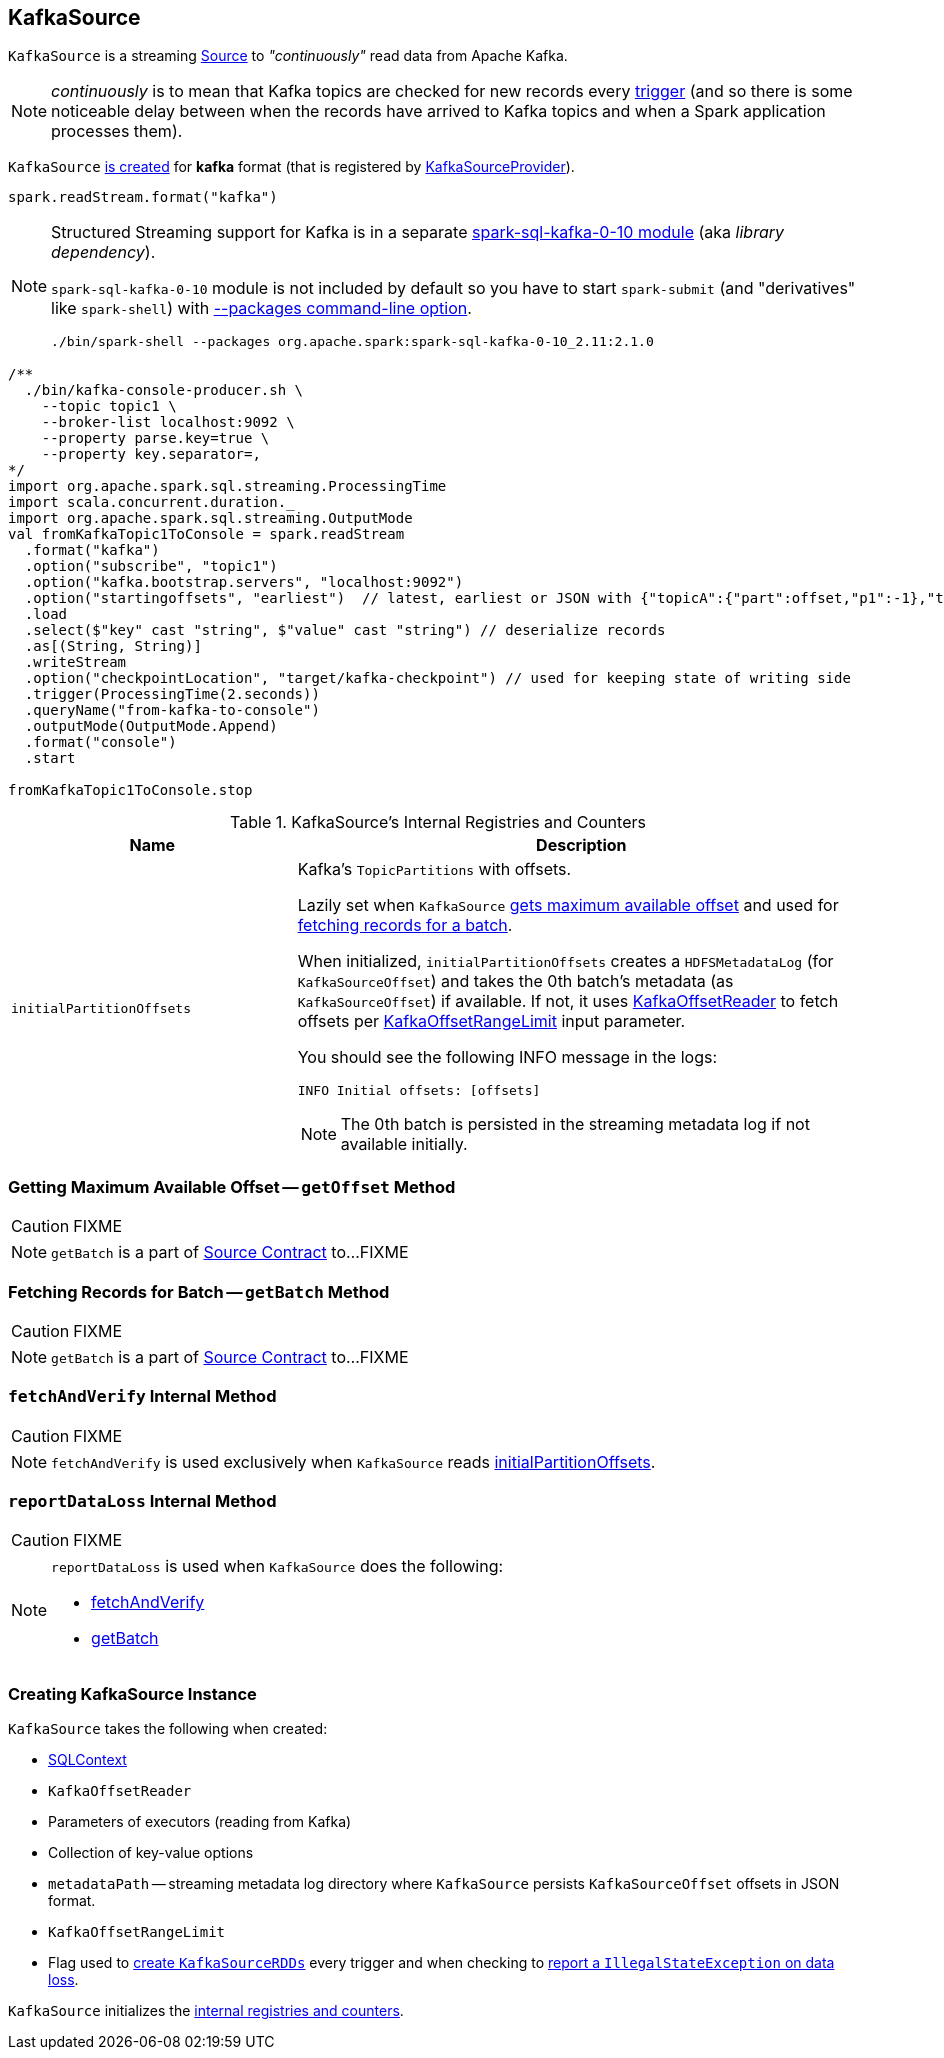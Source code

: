 == [[KafkaSource]] KafkaSource

`KafkaSource` is a streaming link:spark-sql-streaming-Source.adoc[Source] to _"continuously"_ read data from Apache Kafka.

NOTE: _continuously_ is to mean that Kafka topics are checked for new records every link:spark-sql-streaming-trigger.adoc[trigger] (and so there is some noticeable delay between when the records have arrived to Kafka topics and when a Spark application processes them).

`KafkaSource` <<creating-instance, is created>> for *kafka* format (that is registered by link:spark-sql-streaming-KafkaSourceProvider.adoc[KafkaSourceProvider]).

[source, scala]
----
spark.readStream.format("kafka")
----

[NOTE]
====
Structured Streaming support for Kafka is in a separate link:spark-sql-streaming-KafkaSourceProvider.adoc#spark-sql-kafka-0-10[spark-sql-kafka-0-10 module] (aka _library dependency_).

`spark-sql-kafka-0-10` module is not included by default so you have to start `spark-submit` (and "derivatives" like `spark-shell`) with link:spark-submit.adoc#packages[--packages command-line option].

```
./bin/spark-shell --packages org.apache.spark:spark-sql-kafka-0-10_2.11:2.1.0
```
====

[source, scala]
----
/**
  ./bin/kafka-console-producer.sh \
    --topic topic1 \
    --broker-list localhost:9092 \
    --property parse.key=true \
    --property key.separator=,
*/
import org.apache.spark.sql.streaming.ProcessingTime
import scala.concurrent.duration._
import org.apache.spark.sql.streaming.OutputMode
val fromKafkaTopic1ToConsole = spark.readStream
  .format("kafka")
  .option("subscribe", "topic1")
  .option("kafka.bootstrap.servers", "localhost:9092")
  .option("startingoffsets", "earliest")  // latest, earliest or JSON with {"topicA":{"part":offset,"p1":-1},"topicB":{"0":-2}}
  .load
  .select($"key" cast "string", $"value" cast "string") // deserialize records
  .as[(String, String)]
  .writeStream
  .option("checkpointLocation", "target/kafka-checkpoint") // used for keeping state of writing side
  .trigger(ProcessingTime(2.seconds))
  .queryName("from-kafka-to-console")
  .outputMode(OutputMode.Append)
  .format("console")
  .start

fromKafkaTopic1ToConsole.stop
----

[[internal-registries]]
.KafkaSource's Internal Registries and Counters
[cols="1,2",options="header",width="100%"]
|===
| Name
| Description

| [[initialPartitionOffsets]] `initialPartitionOffsets`
a| Kafka's `TopicPartitions` with offsets.

Lazily set when `KafkaSource` <<getOffset, gets maximum available offset>> and used for <<getBatch, fetching records for a batch>>.

When initialized, `initialPartitionOffsets` creates a `HDFSMetadataLog` (for `KafkaSourceOffset`) and takes the 0th batch's metadata (as `KafkaSourceOffset`) if available. If not, it uses <<kafkaReader, KafkaOffsetReader>> to fetch offsets per <<startingOffsets, KafkaOffsetRangeLimit>> input parameter.

You should see the following INFO message in the logs:

```
INFO Initial offsets: [offsets]
```

NOTE: The 0th batch is persisted in the streaming metadata log if not available initially.

|===

=== [[getOffset]] Getting Maximum Available Offset -- `getOffset` Method

CAUTION: FIXME

NOTE: `getBatch` is a part of link:spark-sql-streaming-Source.adoc#getOffset[Source Contract] to...FIXME

=== [[getBatch]] Fetching Records for Batch -- `getBatch` Method

CAUTION: FIXME

NOTE: `getBatch` is a part of link:spark-sql-streaming-Source.adoc#getBatch[Source Contract] to...FIXME

=== [[fetchAndVerify]] `fetchAndVerify` Internal Method

CAUTION: FIXME

NOTE: `fetchAndVerify` is used exclusively when `KafkaSource` reads <<initialPartitionOffsets, initialPartitionOffsets>>.

=== [[reportDataLoss]] `reportDataLoss` Internal Method

CAUTION: FIXME

[NOTE]
====
`reportDataLoss` is used when `KafkaSource` does the following:

* <<fetchAndVerify, fetchAndVerify>>
* <<getBatch, getBatch>>
====

=== [[creating-instance]] Creating KafkaSource Instance

`KafkaSource` takes the following when created:

* [[sqlContext]] link:spark-sql-sqlcontext.adoc[SQLContext]
* [[kafkaReader]] `KafkaOffsetReader`
* [[executorKafkaParams]] Parameters of executors (reading from Kafka)
* [[sourceOptions]] Collection of key-value options
* [[metadataPath]] `metadataPath` -- streaming metadata log directory where `KafkaSource` persists `KafkaSourceOffset` offsets in JSON format.
* [[startingOffsets]] `KafkaOffsetRangeLimit`
* [[failOnDataLoss]] Flag used to link:spark-sql-streaming-KafkaSourceRDD.adoc#creating-instance[create `KafkaSourceRDDs`] every trigger and when checking to <<reportDataLoss, report a `IllegalStateException` on data loss>>.

`KafkaSource` initializes the <<internal-registries, internal registries and counters>>.
